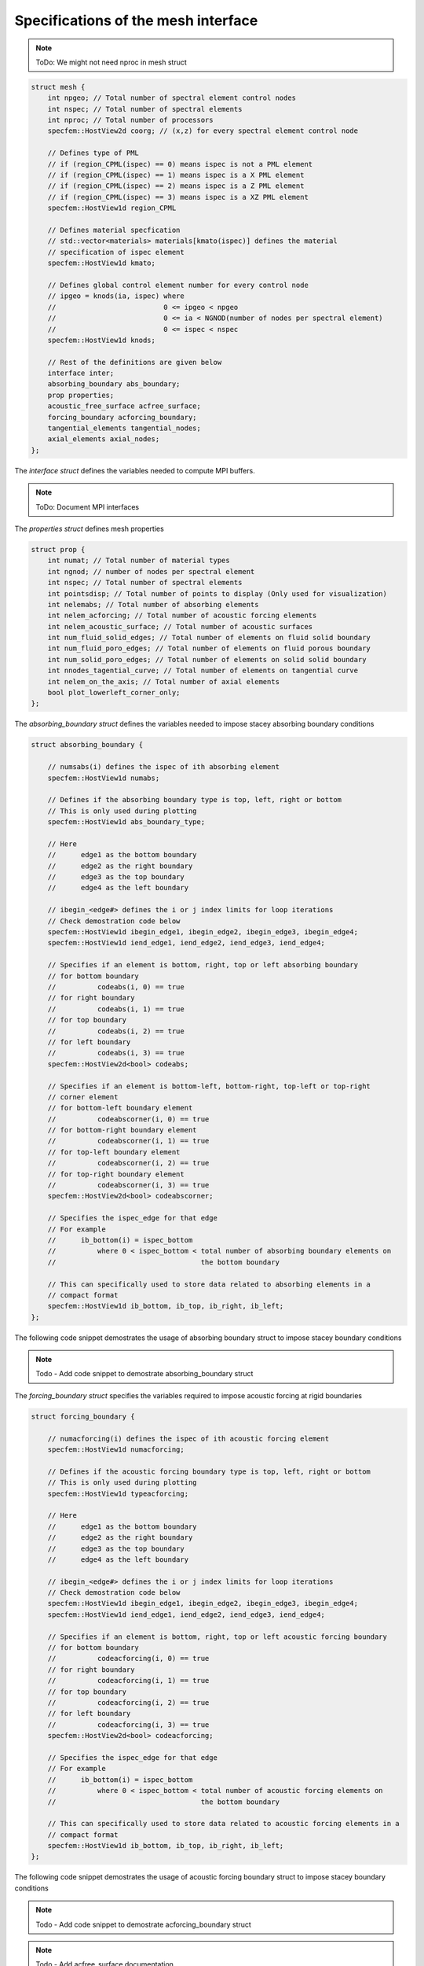 .. _mesh_interface:

Specifications of the mesh interface
=====================================

.. doxygenfile:: mesh.h
   :project: SPECFEM KOKKOS IMPLEMENTATION

.. For performance reasons (specifically on GPUs), the mesh is mostly defined as struct of arrays.

.. Mesh struct defintion:

.. note::
    ToDo: We might not need nproc in mesh struct

.. code-block:: C++

    struct mesh {
        int npgeo; // Total number of spectral element control nodes
        int nspec; // Total number of spectral elements
        int nproc; // Total number of processors
        specfem::HostView2d coorg; // (x,z) for every spectral element control node

        // Defines type of PML
        // if (region_CPML(ispec) == 0) means ispec is not a PML element
        // if (region_CPML(ispec) == 1) means ispec is a X PML element
        // if (region_CPML(ispec) == 2) means ispec is a Z PML element
        // if (region_CPML(ispec) == 3) means ispec is a XZ PML element
        specfem::HostView1d region_CPML

        // Defines material specfication
        // std::vector<materials> materials[kmato(ispec)] defines the material
        // specification of ispec element
        specfem::HostView1d kmato;

        // Defines global control element number for every control node
        // ipgeo = knods(ia, ispec) where
        //                          0 <= ipgeo < npgeo
        //                          0 <= ia < NGNOD(number of nodes per spectral element)
        //                          0 <= ispec < nspec
        specfem::HostView1d knods;

        // Rest of the definitions are given below
        interface inter;
        absorbing_boundary abs_boundary;
        prop properties;
        acoustic_free_surface acfree_surface;
        forcing_boundary acforcing_boundary;
        tangential_elements tangential_nodes;
        axial_elements axial_nodes;
    };


The `interface struct` defines the variables needed to compute MPI buffers.

.. note::
    ToDo: Document MPI interfaces

The `properties struct` defines mesh properties

.. code-block:: C++

    struct prop {
        int numat; // Total number of material types
        int ngnod; // number of nodes per spectral element
        int nspec; // Total number of spectral elements
        int pointsdisp; // Total number of points to display (Only used for visualization)
        int nelemabs; // Total number of absorbing elements
        int nelem_acforcing; // Total number of acoustic forcing elements
        int nelem_acoustic_surface; // Total number of acoustic surfaces
        int num_fluid_solid_edges; // Total number of elements on fluid solid boundary
        int num_fluid_poro_edges; // Total number of elements on fluid porous boundary
        int num_solid_poro_edges; // Total number of elements on solid solid boundary
        int nnodes_tagential_curve; // Total number of elements on tangential curve
        int nelem_on_the_axis; // Total number of axial elements
        bool plot_lowerleft_corner_only;
    };

The `absorbing_boundary struct` defines the variables needed to impose stacey absorbing boundary conditions

.. code-block:: C++

    struct absorbing_boundary {

        // numsabs(i) defines the ispec of ith absorbing element
        specfem::HostView1d numabs;

        // Defines if the absorbing boundary type is top, left, right or bottom
        // This is only used during plotting
        specfem::HostView1d abs_boundary_type;

        // Here
        //      edge1 as the bottom boundary
        //      edge2 as the right boundary
        //      edge3 as the top boundary
        //      edge4 as the left boundary

        // ibegin_<edge#> defines the i or j index limits for loop iterations
        // Check demostration code below
        specfem::HostView1d ibegin_edge1, ibegin_edge2, ibegin_edge3, ibegin_edge4;
        specfem::HostView1d iend_edge1, iend_edge2, iend_edge3, iend_edge4;

        // Specifies if an element is bottom, right, top or left absorbing boundary
        // for bottom boundary
        //          codeabs(i, 0) == true
        // for right boundary
        //          codeabs(i, 1) == true
        // for top boundary
        //          codeabs(i, 2) == true
        // for left boundary
        //          codeabs(i, 3) == true
        specfem::HostView2d<bool> codeabs;

        // Specifies if an element is bottom-left, bottom-right, top-left or top-right
        // corner element
        // for bottom-left boundary element
        //          codeabscorner(i, 0) == true
        // for bottom-right boundary element
        //          codeabscorner(i, 1) == true
        // for top-left boundary element
        //          codeabscorner(i, 2) == true
        // for top-right boundary element
        //          codeabscorner(i, 3) == true
        specfem::HostView2d<bool> codeabscorner;

        // Specifies the ispec_edge for that edge
        // For example
        //      ib_bottom(i) = ispec_bottom
        //          where 0 < ispec_bottom < total number of absorbing boundary elements on
        //                                   the bottom boundary

        // This can specifically used to store data related to absorbing elements in a
        // compact format
        specfem::HostView1d ib_bottom, ib_top, ib_right, ib_left;
    };

The following code snippet demostrates the usage of absorbing boundary struct to impose stacey boundary conditions

.. note::
    Todo - Add code snippet to demostrate absorbing_boundary struct

The `forcing_boundary struct` specifies the variables required to impose acoustic forcing at rigid boundaries

.. code-block:: C++

    struct forcing_boundary {

        // numacforcing(i) defines the ispec of ith acoustic forcing element
        specfem::HostView1d numacforcing;

        // Defines if the acoustic forcing boundary type is top, left, right or bottom
        // This is only used during plotting
        specfem::HostView1d typeacforcing;

        // Here
        //      edge1 as the bottom boundary
        //      edge2 as the right boundary
        //      edge3 as the top boundary
        //      edge4 as the left boundary

        // ibegin_<edge#> defines the i or j index limits for loop iterations
        // Check demostration code below
        specfem::HostView1d ibegin_edge1, ibegin_edge2, ibegin_edge3, ibegin_edge4;
        specfem::HostView1d iend_edge1, iend_edge2, iend_edge3, iend_edge4;

        // Specifies if an element is bottom, right, top or left acoustic forcing boundary
        // for bottom boundary
        //          codeacforcing(i, 0) == true
        // for right boundary
        //          codeacforcing(i, 1) == true
        // for top boundary
        //          codeacforcing(i, 2) == true
        // for left boundary
        //          codeacforcing(i, 3) == true
        specfem::HostView2d<bool> codeacforcing;

        // Specifies the ispec_edge for that edge
        // For example
        //      ib_bottom(i) = ispec_bottom
        //          where 0 < ispec_bottom < total number of acoustic forcing elements on
        //                                   the bottom boundary

        // This can specifically used to store data related to acoustic forcing elements in a
        // compact format
        specfem::HostView1d ib_bottom, ib_top, ib_right, ib_left;
    };

The following code snippet demostrates the usage of acoustic forcing boundary struct to impose stacey boundary conditions

.. note::
    Todo - Add code snippet to demostrate acforcing_boundary struct

.. note::
    Todo - Add acfree_surface documentation

.. note::
    Todo - Add tangential surface elements documentation

The `axial_elements struct` defines if an element is axial or not

.. code-block:: C++

    struct axial_elements {
        // is_on_the_axis(ispec) defines is an element is axial or not
        specfem::HostView1d<bool> is_on_the_axis;
    };
